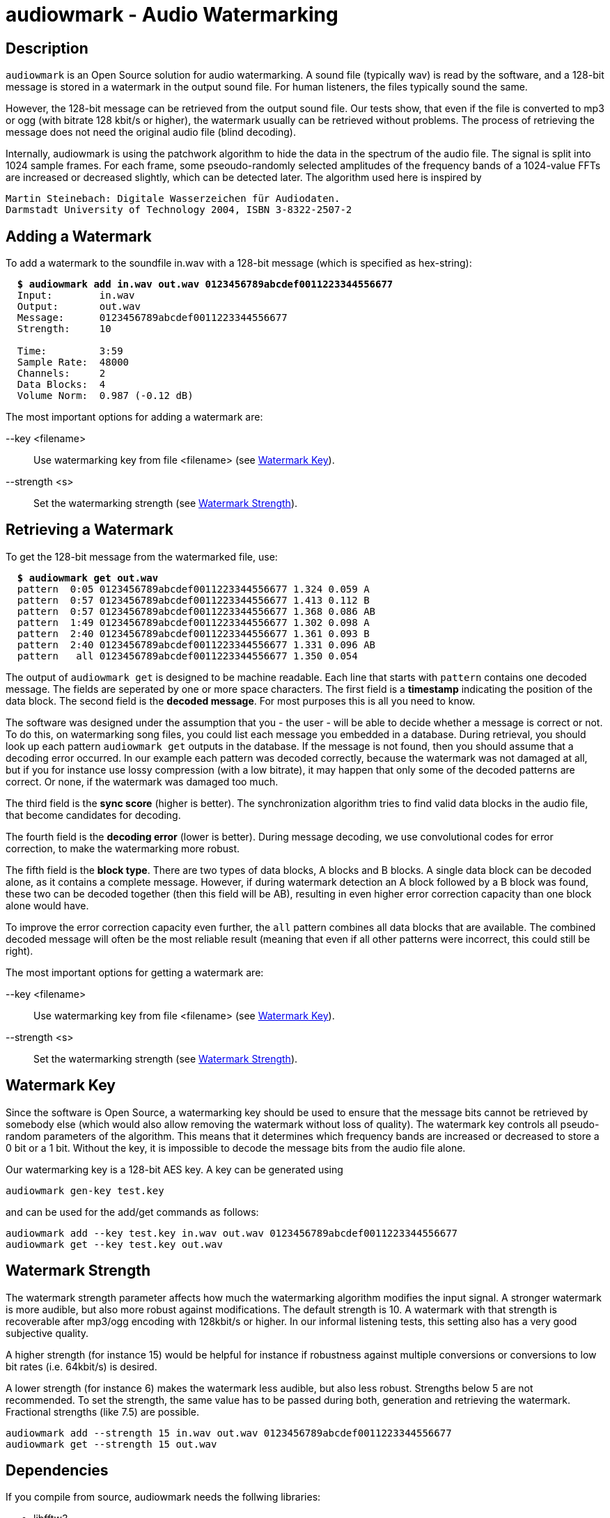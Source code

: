 = audiowmark - Audio Watermarking

== Description

`audiowmark` is an Open Source solution for audio watermarking. A sound file
(typically wav) is read by the software, and a 128-bit message is stored in a
watermark in the output sound file. For human listeners, the files typically
sound the same.

However, the 128-bit message can be retrieved from the output sound file. Our
tests show, that even if the file is converted to mp3 or ogg (with bitrate 128
kbit/s or higher), the watermark usually can be retrieved without problems. The
process of retrieving the message does not need the original audio file (blind
decoding).

Internally, audiowmark is using the patchwork algorithm to hide the data in the
spectrum of the audio file. The signal is split into 1024 sample frames. For
each frame, some pseoudo-randomly selected amplitudes of the frequency bands of
a 1024-value FFTs are increased or decreased slightly, which can be detected
later. The algorithm used here is inspired by

  Martin Steinebach: Digitale Wasserzeichen für Audiodaten.
  Darmstadt University of Technology 2004, ISBN 3-8322-2507-2

== Adding a Watermark

To add a watermark to the soundfile in.wav with a 128-bit message (which is
specified as hex-string):

[subs=+quotes]
....
  *$ audiowmark add in.wav out.wav 0123456789abcdef0011223344556677*
  Input:        in.wav
  Output:       out.wav
  Message:      0123456789abcdef0011223344556677
  Strength:     10

  Time:         3:59
  Sample Rate:  48000
  Channels:     2
  Data Blocks:  4
  Volume Norm:  0.987 (-0.12 dB)
....

The most important options for adding a watermark are:

--key <filename>::
Use watermarking key from file <filename> (see <<key>>).

--strength <s>::
Set the watermarking strength (see <<strength>>).

== Retrieving a Watermark

To get the 128-bit message from the watermarked file, use:

[subs=+quotes]
....
  *$ audiowmark get out.wav*
  pattern  0:05 0123456789abcdef0011223344556677 1.324 0.059 A
  pattern  0:57 0123456789abcdef0011223344556677 1.413 0.112 B
  pattern  0:57 0123456789abcdef0011223344556677 1.368 0.086 AB
  pattern  1:49 0123456789abcdef0011223344556677 1.302 0.098 A
  pattern  2:40 0123456789abcdef0011223344556677 1.361 0.093 B
  pattern  2:40 0123456789abcdef0011223344556677 1.331 0.096 AB
  pattern   all 0123456789abcdef0011223344556677 1.350 0.054
....
The output of `audiowmark get` is designed to be machine readable. Each line
that starts with `pattern` contains one decoded message. The fields are
seperated by one or more space characters. The first field is a *timestamp*
indicating the position of the data block. The second field is the *decoded
message*. For most purposes this is all you need to know.

The software was designed under the assumption that you - the user - will be
able to decide whether a message is correct or not. To do this, on watermarking
song files, you could list each message you embedded in a database. During
retrieval, you should look up each pattern `audiowmark get` outputs in the
database. If the message is not found, then you should assume that a decoding
error occurred. In our example each pattern was decoded correctly, because
the watermark was not damaged at all, but if you for instance use lossy
compression (with a low bitrate), it may happen that only some of the decoded
patterns are correct. Or none, if the watermark was damaged too much.

The third field is the *sync score* (higher is better). The synchronization
algorithm tries to find valid data blocks in the audio file, that become
candidates for decoding.

The fourth field is the *decoding error* (lower is better). During message
decoding, we use convolutional codes for error correction, to make the
watermarking more robust.

The fifth field is the *block type*. There are two types of data blocks,
A blocks and B blocks. A single data block can be decoded alone, as it
contains a complete message. However, if during watermark detection an
A block followed by a B block was found, these two can be decoded
together (then this field will be AB), resulting in even higher error
correction capacity than one block alone would have.

To improve the error correction capacity even further, the `all` pattern
combines all data blocks that are available. The combined decoded
message will often be the most reliable result (meaning that even if all
other patterns were incorrect, this could still be right).

The most important options for getting a watermark are:

--key <filename>::
Use watermarking key from file <filename> (see <<key>>).

--strength <s>::
Set the watermarking strength (see <<strength>>).

[[key]]
== Watermark Key

Since the software is Open Source, a watermarking key should be used to ensure
that the message bits cannot be retrieved by somebody else (which would also
allow removing the watermark without loss of quality). The watermark key
controls all pseudo-random parameters of the algorithm. This means that
it determines which frequency bands are increased or decreased to store a
0 bit or a 1 bit. Without the key, it is impossible to decode the message
bits from the audio file alone.

Our watermarking key is a 128-bit AES key. A key can be generated using

  audiowmark gen-key test.key

and can be used for the add/get commands as follows:

  audiowmark add --key test.key in.wav out.wav 0123456789abcdef0011223344556677
  audiowmark get --key test.key out.wav

[[strength]]
== Watermark Strength

The watermark strength parameter affects how much the watermarking algorithm
modifies the input signal. A stronger watermark is more audible, but also more
robust against modifications. The default strength is 10. A watermark with that
strength is recoverable after mp3/ogg encoding with 128kbit/s or higher. In our
informal listening tests, this setting also has a very good subjective quality.

A higher strength (for instance 15) would be helpful for instance if robustness
against multiple conversions or conversions to low bit rates (i.e. 64kbit/s) is
desired.

A lower strength (for instance 6) makes the watermark less audible, but also
less robust. Strengths below 5 are not recommended. To set the strength, the
same value has to be passed during both, generation and retrieving the
watermark. Fractional strengths (like 7.5) are possible.

  audiowmark add --strength 15 in.wav out.wav 0123456789abcdef0011223344556677
  audiowmark get --strength 15 out.wav

== Dependencies

If you compile from source, audiowmark needs the follwing libraries:

* libfftw3
* libsndfile
* libgcrypt
* libzita-resampler
* libmpg123

== Building fftw

audiowmark needs the single prevision variant of fftw3.

If you are building fftw3 from source, use the `--enable-float`
configure parameter to build it, e.g.::

	cd ${FFTW3_SOURCE}
	./configure --enable-float --enable-sse && \
	make && \
	sudo make install

or, when building from git

	cd ${FFTW3_GIT}
	./bootstrap.sh --enable-shared --enable-sse --enable-float && \
	make && \
	sudo make install

== Docker Build

You should be able to execute audiowmark via Docker.
Example that outputs the usage message:

  docker build -t audiowmark .
  docker run -v <local-data-directory>:/data -it audiowmark -h
